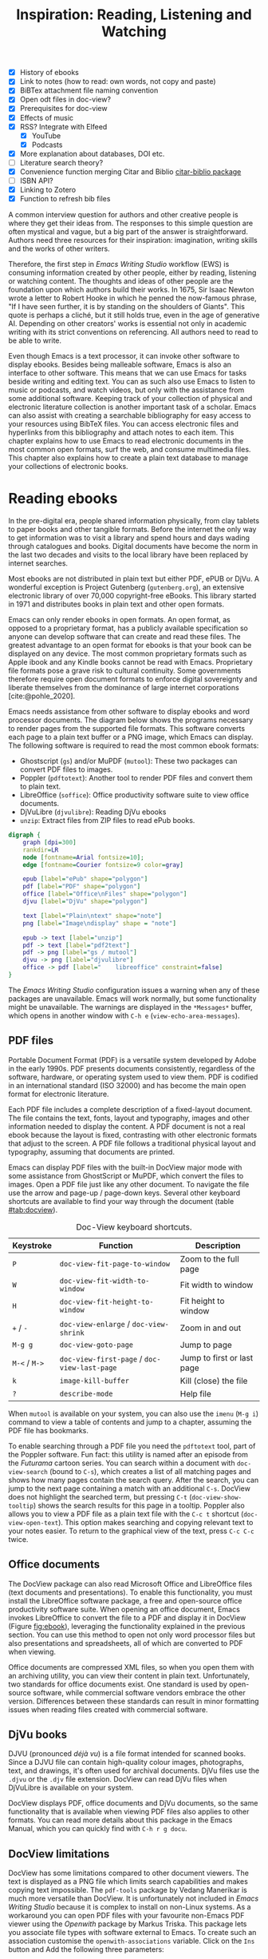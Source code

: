 #+title: Inspiration: Reading, Listening and Watching
#+macro:        ews /Emacs Writing Studio/
#+startup:      content
#+bibliography: ../library/emacs-writing-studio.bib
#+macro:        ews /Emacs Writing Studio/
:NOTES:
- [X] History of ebooks
- [X] Link to notes (how to read: own words, not copy and paste)
- [X] BiBTex attachment file naming convention
- [X] Open odt files in doc-view?
- [X] Prerequisites for doc-view
- [X] Effects of music
- [X] RSS? Integrate with Elfeed
  - [X] YouTube
  - [X] Podcasts
- [X] More explanation about databases, DOI etc.
- [-] Literature search theory?
- [X] Convenience function merging Citar and Biblio [[denote:20230919T194707][citar-biblio package]]
- [-] ISBN API?
- [X] Linking to Zotero
- [X] Function to refresh bib files
:END:

A common interview question for authors and other creative people is where they get their ideas from. The responses to this simple question are often mystical and vague, but a big part of the answer is straightforward. Authors need three resources for their inspiration: imagination, writing skills and the works of other writers.

Therefore, the first step in /Emacs Writing Studio/ workflow (EWS) is consuming information created by other people, either by reading, listening or watching content. The thoughts and ideas of other people are the foundation upon which authors build their works. In 1675, Sir Isaac Newton wrote a letter to Robert Hooke in which he penned the now-famous phrase, "If I have seen further, it is by standing on the shoulders of Giants". This quote is perhaps a cliché, but it still holds true, even in the age of generative AI. Depending on other creators' works is essential not only in academic writing with its strict conventions on referencing. All authors need to read to be able to write. 

Even though Emacs is a text processor, it can invoke other software to display ebooks. Besides being malleable software, Emacs is also an interface to other software. This means that we can use Emacs for tasks beside writing and editing text. You can as such also use Emacs to listen to music or podcasts, and watch videos, but only with the assistance from some additional software. Keeping track of your collection of physical and electronic literature collection is another important task of a scholar. Emacs can also assist with creating a searchable bibliography for easy access to your resources using BibTeX files. You can access electronic files and hyperlinks from this bibliography and attach notes to each item. This chapter explains how to use Emacs to read electronic documents in the most common open formats, surf the web, and consume multimedia files. This chapter also explains how to create a plain text database to manage your collections of electronic books.

* Reading ebooks
In the pre-digital era, people shared information physically, from clay tablets to paper books and other tangible formats. Before the internet the only way to get information was to visit a library and spend hours and days wading through catalogues and books. Digital documents have become the norm in the last two decades and visits to the local library have been replaced by internet searches.

Most ebooks are not distributed in plain text but either PDF, ePUB or DjVu. A wonderful exception is Project Gutenberg (=gutenberg.org=), an extensive electronic library of over 70,000 copyright-free eBooks. This library started in 1971 and distributes books in plain text and other open formats.

Emacs can only render ebooks in open formats. An open format, as opposed to a proprietary format, has a publicly available specification so anyone can develop software that can create and read these files. The greatest advantage to an open format for ebooks is that your book can be displayed on any device. The most common proprietary formats such as Apple ibook and any Kindle books cannot be read with Emacs. Proprietary file formats pose a grave risk to cultural continuity. Some governments therefore require open document formats to enforce digital sovereignty and liberate themselves from the dominance of large internet corporations [cite:@pohle_2020]. 

Emacs needs assistance from other software to display ebooks and word processor documents. The diagram below shows the programs necessary to render pages from the supported file formats. This software converts each page to a plain text buffer or a PNG image, which Emacs can display. The following software is required to read the most common ebook formats:

- Ghostscript (~gs~) and/or MuPDF (~mutool~): These two packages can convert PDF files to images.
- Poppler (~pdftotext~): Another tool to render PDF files and convert them to plain text.
- LibreOffice (~soffice~): Office productivity software suite to view office documents.
- DjVuLibre (~djvulibre~): Reading DjVu ebooks
- ~unzip~: Extract files from ZIP files to read ePub books.

#+begin_src dot :file images/reading-ebooks.png
  digraph {
      graph [dpi=300]
      rankdir=LR
      node [fontname=Arial fontsize=10];
      edge [fontname=Courier fontsize=9 color=gray]

      epub [label="ePub" shape="polygon"]
      pdf [label="PDF" shape="polygon"]
      office [label="Office\nFiles" shape="polygon"]
      djvu [label="DjVu" shape="polygon"]

      text [label="Plain\ntext" shape="note"]
      png [label="Image\ndisplay" shape = "note"]

      epub -> text [label="unzip"]
      pdf -> text [label="pdf2text"]
      pdf -> png [label="gs / mutool"]
      djvu -> png [label="djvulibre"]
      office -> pdf [label="    libreoffice" constraint=false]
  }  
#+end_src
#+caption: Reading electronic documents in Emacs.
#+name: fig:ebook
#+attr_html: :alt Document conversion in Doc-View :title Document conversion in Doc-View :width 600
#+attr_latex: :width 0.5\textwidth
#+attr_html: :width 300
#+attr_org: :width 300
#+RESULTS:
[[file:images/reading-ebooks.png]]

The /Emacs Writing Studio/ configuration issues a warning when any of these packages are unavailable. Emacs will work normally, but some functionality might be unavailable. The warnings are displayed in the =*Messages*= buffer, which opens in another window with =C-h e= (~view-echo-area-messages~).

** PDF files
:PROPERTIES:
:CUSTOM_ID: sec:pdf
:END:
Portable Document Format (PDF) is a versatile system developed by Adobe in the early 1990s. PDF presents documents consistently, regardless of the software, hardware, or operating system used to view them. PDF is codified in an international standard (ISO 32000) and has become the main open format for electronic literature.

Each PDF file includes a complete description of a fixed-layout document. The file contains the text, fonts, layout and typography, images and other information needed to display the content. A PDF document is not a real ebook because the layout is fixed, contrasting with other electronic formats that adjust to the screen. A PDF file follows a traditional physical layout and typography, assuming that documents are printed.

Emacs can display PDF files with the built-in DocView major mode with some assistance from GhostScript or MuPDF, which convert the files to images. Open a PDF file just like any other document. To navigate the file use the arrow and page-up / page-down keys. Several other keyboard shortcuts are available to find your way through the document (table [[#tab:docview]]).

#+caption: Doc-View keyboard shortcuts.
#+name: tab:docview
| Keystroke | Function                                 | Description                |
|-----------+------------------------------------------+----------------------------|
| =P=         | ~doc-view-fit-page-to-window~              | Zoom to the full page      |
| =W=         | ~doc-view-fit-width-to-window~             | Fit width to window        |
| =H=         | ~doc-view-fit-height-to-window~            | Fit height to window       |
| =+= / =-=     | ~doc-view-enlarge~ / ~doc-view-shrink~       | Zoom in and out            |
| =M-g g=   | ~doc-view-goto-page~                       | Jump to page               |
| =M-<= / =M->= | ~doc-view-first-page~ / ~doc-view-last-page~ | Jump to first or last page |
| =k=         | ~image-kill-buffer~                        | Kill (close) the file      |
| =?=         | ~describe-mode~                            | Help file                  |

When =mutool= is available on your system, you can also use the ~imenu~ (=M-g i=) command to view a table of contents and jump to a chapter, assuming the PDF file has bookmarks.

To enable searching through a PDF file you need the =pdftotext= tool, part of the Poppler software. Fun fact: this utility is named after an episode from the /Futurama/ cartoon series. You can search within a document with ~doc-view-search~ (bound to =C-s=), which creates a list of all matching pages and shows how many pages contain the search query. After the search, you can jump to the next page containing a match with an additional =C-s=.  DocView does not highlight the searched term, but pressing =C-t= (~doc-view-show-tooltip~) shows the search results for this page in a tooltip. Poppler also allows you to view a PDF file as a plain text file with the =C-c t= shortcut (~doc-view-open-text~). This option makes searching and copying relevant text to your notes easier. To return to the graphical view of the text, press =C-c C-c= twice.

** Office documents
The DocView package can also read Microsoft Office and LibreOffice files (text documents and presentations). To enable this functionality, you must install the LibreOffice software package, a free and open-source office productivity software suite. When opening an office document, Emacs invokes LibreOffice to convert the file to a PDF and display it in DocView (Figure [[fig:ebook]]), leveraging the functionality explained in the previous section. You can use this method to open not only word processor files but also presentations and spreadsheets, all of which are converted to PDF when viewing.

Office documents are compressed XML files, so when you open them with an archiving utility, you can view their content in plain text. Unfortunately, two standards for office documents exist. One standard is used by open-source software, while commercial software vendors embrace the other version. Differences between these standards can result in minor formatting issues when reading files created with commercial software.

** DjVu books
DJVU (pronounced /déjà vu/) is a file format intended for scanned books. Since a DJVU file can contain high-quality colour images, photographs, text, and drawings, it's often used for archival documents. DjVu files use the =.djvu= or the =.djv= file extension. DocView can read DjVu files when DjVuLibre is available on your system.

DocView displays PDF, office documents and DjVu documents, so the same functionality that is available when viewing PDF files also applies to other formats. You can read more details about this package in the Emacs Manual, which you can quickly find with =C-h r g docu=.

** DocView limitations
DocView has some limitations compared to other document viewers. The text is displayed as a PNG file which limits search capabilities and makes copying text impossible. The =pdf-tools= package by Vedang Manerikar is much more versatile than DocView. It is unfortunately not included in /Emacs Writing Studio/ because it is complex to install on non-Linux systems. As a workaround you can open PDF files with your favourite non-Emacs PDF viewer using the /Openwith/ package by  Markus Triska. This package lets you associate file types with software external to Emacs. To create such an association customise the ~openwith-associations~ variable. Click on the =Ins= button and Add the following three parameters:

- =Files:= The file extension (in this case "=pdf=")
- =Program:= The name of the program top open your files (for example "=acroread=")
- =Parameters:= This should be =(file)= by default instructing Emacs to send the filename to the program.

This package has more advanced features for associating files with external software, such as using regular expressions, which are outside the scope of this book. You can use the same approach to open other types of files, such as video footage or audio files. Just click on =Ins= to add a new association and =Apply and Save= so that it is available next Emacs session. Enter the relevant file and program entries and the default parameter. Section [[#sec:emms]] introduces the Emacs Multimedia System to manage libraries of sound and video files.

The advantage of this approach is that you can open files in their ideal application from the comfort of your Emacs interface, preventing additional context-switching by first having to open other software such as a file explorer.

** ePub files
:PROPERTIES:
:CUSTOM_ID: sec:epub
:END:
An ePub file (Electronic Publication) is a widely used open format for digital books, magazines, and other written content. Unlike PDF and DjVu formats, the content adapts to the geometry of the screen, making it ideal for e-readers, tablets, and other devices. An ePub file is a website in a box. You can see the raw content of an ePub file when opening it with an archiving utility. The file consists of a collection of XML files that define the content and design of the book, and any image files for illustrations. This file format thus needs the =unzip= package to enable viewing the content.

The =nov= package by Vasilij Schneidermann provides useful functionality for viewing ePub books inside Emacs. Open an ePub file and scroll with the space bar, the arrow keys or the =page-up= / =page-down= keys. Several keyboard shortcuts are available to move through the book (Table [[tab:nov]]).

#+caption: Keyboard shortcuts in the Nov package.
#+name: tab:nov
| Keystroke | Function              | Description       |
|-----------+-----------------------+-------------------|
| =t=         | ~nov-goto-toc~          | Table of contents |
| =n=         | ~nov-next-document~     | Next chapter      |
| =p=         | ~nov-previous-document~ | Previous chapter  |
| =q=         | ~quit-window~           | Quit              |
| =?=         | ~describe-mode~         | Help buffer       |

To increase or decrease the text size, use the =C-x C-+= and =C-c C--= shortcuts (~text-scale-adjust~). When enlarging the font, it might move parts of the text outside the window. To reset the length of the lines, press =g= to re-render the document (~nov-render-document~).

You can copy and paste text from ePub files into your bibliographic notes (Chapter [[#chap:ideation]]) using the ~kill-ring-save~ command (=M-w=). You can also copy images from an ePub file. Open the file as an archive with the =a= key (~nov-reopen-as-archive~), which shows the document's internal structure. From here, you can navigate to the relevant image file, copy it with the =C= key (~archive-copy-file)~, and select the new location and name. Unfortunately, there is no functionality to preview images inside an archive file.

* Managing your digital library
:PROPERTIES:
:CUSTOM_ID: sec:bib
:END:
Maintaining a large collection of literature can quickly lead to some chaos so most scholars use an electronic bibliography to keep track of what they read. Emacs can help you to build a plain text library catalogue to easily access your bibliography. This bibliography can also link to notes (chapter [[#chap:ideation]]) and link to scholarly citations (chapters [[#chap-production]] and [[#chap:publication]]).

Creating and managing a bibliography requires three Emacs packages that seamlessly integrate with each other. The built-in BibTeX Mode assists with creating and maintaining a plain-text bibliography. The Biblio package by Clément Pit-Claudel searches online scholarly databases and inserts relevant items to your bibliography. Bruce D'Arcus' Citar package provides easy access to your bibliography using the minibuffer completion system. These three packages turn Emacs into a fully featured literature management system.

** Getting started with BibTeX mode
BibTeX Mode is a major mode to create and manage bibliographies. As the name suggests, this mode uses the BibTeX file format as your default literature database. BibTeX is a plain text format to organise literature and citations. It is typically used for typesetting scholarly publications with LaTeX [cite:@lamport_1994_latex]. A typical entry for a book will look like this:

#+begin_example
@article{stallman_1981_emacs,
  title      = {EMACS the Extensible, Customizable Self-Documenting Display Editor},
  author     = {Stallman, Richard M.},
  year       = 1981,
  journal    = {ACM SIGOA Newsletter},
  volume     = 2,
  number     = {1-2},
  pages      = {147--156},
  doi        = {10.1145/1159890.806466},
  keywords   = {Emacs}
  file       = {computing/stallman-1981-emacs.pdf}
}
#+end_example

Each entry starts with an =@=-sign and the publication type (book, article or other types), followed by a curly brace and a unique citation key. The following lines contain the relevant data about this entry. BibTeX can process different types of literature, such as articles and conference papers, each of which has its own field types. BibTeX ignores unrecognised fields, which provides opportunities to use the format for other purposes, such as attaching files and keywords. BibTeX is a plain text file with the =.bib= extension.

You can store one or more bibliography files in a central folder to refer to them from anywhere in Emacs. In EWS, this central folder is defined by the ~ews-bibtex-directory~. You need to customise this variable  to the desired location, which by default is =~/library= (refer to section [[#sec:custom]] on customising variables). The tilde at the start is the path to your home directory.

Your BibTeX files have to reside in this directory so that the system knows where to find them. Attachments can live in subdirectories. Any file paths for BibTeX entries start at this location. For example, when the BibTeX entry states: =file={topology/article.pdf}=, the attachment is stored at: =~/library/topology/article.pdf=. You can have more than one attachment per entry, separated by a semi-colon. BibTeX attachments have no formal file naming convention, so you can use your favourite method.

You don’t need to install external software to get started. Just create an empty file in your bibliography directory with a =.bib= extension, and Emacs enables BibTeX mode when you open the file.

** Adding new entries
Emacs BibTeX mode uses templates to add new entries. To add a new reference, use the ~bibtex-entry~ function (=C-c C-b=) and select the relevant publication type. Emacs also provides a shortcut for each kind of literature. You can read a list of these commands when inside a BibTeX file with =C-c C-e ?=.

Most fields are optional, but each literature type has at least one compulsory field. Optional fields start with =OPT=. You must complete at least one field that begins with =ALT=, such as author or editor. The EWS configuration adds fields to categorise literature with keywords and to attach one or more files. The template below shows the book template. The title, publisher and year fields are compulsory and you have to complete the author or the editor field, or both. All other fields are optional. Each type of literature has its own template, the example below shows the template for a book.

#+begin_example
@Book{,
  ALTauthor    = {},
  ALTeditor    = {},
  title        = {},
  publisher    = {},
  year         = {},
  OPTvolume    = {},
  OPTnumber    = {},
  OPTseries    = {},
  OPTaddress   = {},
  OPTedition   = {},
  OPTmonth     = {},
  OPTnote      = {},
}
#+end_example

Jump from field to field with =C-j= (~bibtex-next-field~) and complete all required fields and one of the =ALT= fields. When done, press =C-c C-c= (~bibtex-clean-entry~) to check the syntax and remove empty fields. This function also assigns a unique citation key to the entry using some configurable rules. You can override this citation key and set one manually, as long as it is unique. BibTeX mode issues a warning when it finds duplicate keys. To clean-up the buffer and align the fields, use the ~bibtex-fill-entry~ function (=C-c C-q=). This command also removes redundant curly braces to create a clean look.

To enter author or editor names, place the family name first, followed by a comma and the first name or initials. Separate additional authors by “and”, e.g. "Hawking, S. and Penrose, R.". If you copy and paste an author name the first and family name might be the wrong way around. A nice Emacs hack is to use the ~org-transpose-words~ function, bound to =M-t=, which swaps the order of two words left and right of the cursor. For example, transform "Stephen Hawking" to "Hawking Stephen" with =M-t= and add a comma after the last name to finish it off.

Table [[tab:bibtex]] summarises the most salient keyboard shortcuts and functions in Bibtex Mode.

#+caption: Overview of keyboard shortcuts to add and edit entries.
#+name: tab:bibtex
| Keystroke | Function              | Description                    |
|-----------+-----------------------+--------------------------------|
| =C-c C-b=   | ~bibtex-entry~          | Add an entry for selected type |
| =C-c d=     | ~bibtex-empty-field~    | Empty the current field        |
| =C-j=       | ~bibtex-next-field~     | Jump to next field             |
| =C-down=    | ~bibtex-next-entry~     | Jump to the next entry         |
| =C-up=      | ~bibtex-previous-entry~ | Jump to the previous entry     |
| =C-c C-c=   | ~bibtex-clean-entry~    | Clean the entry                |
| =C-c C-q=   | ~bibtex-fill-entry~     | Align the fields               |

This section is only a short summary of this package's capabilities. The documentation for this package is a bit sparse. Jonathan Le Roux (=jonathanleroux.org=) publishes a comprehensive manual on his website that explains the functionality provided by this package in great detail.

The EWS package provides two convenience functions to assure the integrity of the links between the BibTeX files and the attachments. The ideal state is that the files mentioned in the BibTeX entries do actually exist and vice versa, all files in your bibliography folder are listed in the bibliography.

EWS includes two quality assurance functions to keep your bibliography synchronised with the attachments. The ~ews-bibtex-missing-attachments~ function lists all missing attachments in the =*Messages*= buffer. To fix this discrepancy, you need to either remove or edit the =file= field in the relevant BibTeX entry, or fix the name of the file in your collection. The ~ews-bibtex-missing-files~ function lists any attachments in your bibliography directory that are not registered in your BibTeX files. To fix any issues, either rename the relevant file or add it to the associated BibTeX entry in the =file= field. These two functions help you to ensure that you can always access your electronic literature through the Citar menu.

** Add entries from online sources
BibTeX mode requires you to type all entries manually, which is inefficient and could easily lead to errors. Clément Pit-Claudel’s Biblio package lets you browse and import bibliographic references from online sources to undertake a systematic literature review. Currently, the package enables you to search CrossRef, DBLP, arXiv, doi.org, and Dissemin.

Crossref interlinks millions of items from a variety of content types, including journals, books, conference proceedings, research grants, working papers, technical reports, and data sets. Linked content includes materials from scientific, technical, and medical (STM) and social sciences and humanities (SSH) disciplines. DBLP is a computer science bibliography website with more than seven million publications. arXiv (pronounced "archive") is an open-access repository of pre-prints and post-prints approved for posting after moderation but not peer review. In mathematics and physics, almost all scientific papers are self-archived on the arXiv repository before publication in a peer-reviewed journal.

Most electronic publications have a Digital Object Identifier (DOI), a persistent identification code that links to metadata about the publication. The DOI system ensures that publications can be found, even when the address changes. DOIs are widely used to identify academic, professional, and government information, such as journal articles, research reports, data sets, and official publications. The DOI is shown on screens and in print as =doi:10.1142/9789812777171_0020= or as a URL.

To use the Biblio package, open the relevant BibTeX file, run ~biblio-lookup~, select the appropriate database and enter a search query. Once the search results are available, a new buffer opens. Select your target with the arrow keys or search in the buffer with =C-s=. Once you find the needed literature, insert its BibTeX record into the buffer where you called the function with =i=. Alternatively, you can copy the BibTeX record with =c= and paste it into place later. You quit the search results with =q=. To see all possible commands in this buffer, use the =h= key.

The ~biblio-doi-insert-bibtex~ function inserts a BibTeX record based on a DOI number into the current buffer. You can enter just the identifier in one of the two formats mentioned above. You need to activate this command from within a BibTeX buffer with the cursor on the location you like the new entry to appear.

Unfortunately, large corporate publishers still hold the world’s academic knowledge behind lock and key. However, open access and pre-print publications are slowly becoming the norm. The Dissemin website searches for openly accessible copies of papers in an extensive collection of open repositories and websites. To use this service with Emacs, evaluate ~dissemin-lookup~ to show information about the open access status of a paper using a DOI number. You can also press =x= in the search menu for the ~biblio-lookup~ function to check for open access version.

The Biblio package is useful, but one minor inconvenience is that you must jump to the relevant bibliography file before inserting a new entry. It also provides two separate search functions. The bespoke ~ews-bliblio-lookup~ (=C-c w b b=) function lets you select the BibTeX file where you would like to store the search results before choosing one of the available sources. This function also combines searching for DOIs with the other sources, removing some steps from your workflow.

** Access bibliographies
:PROPERTIES:
:CUSTOM_ID: sec:citar
:END:
Maintaining one or more BibTeX or BibLaTeX files to store your library is a good start, but the content is not easy to search and access, especially when you have multiple bibliographies. We need an interface that makes it easy to find literature on your computer and access its resources, such as links, attachments, and notes.

The Citar package uses minibuffer completion to access your bibliographies. It provides access to hyperlinks, notes, attachments, and the source bibliography file for selected items. Citar also integrates with ~org-cite~, Org mode’s citation module (Chapter [[#chap:production]]) and it can provide access to notes for your literature (Chapter [[#chap:ideation]]).

The global macs bibliography is a set of BibTeX files available from anywhere within Emacs, located in the ~ews-bibtex-directory~. Citar processes all bibliography files in the global folder and any files referenced in an active Org mode buffer. If you add another file to the global bibliography, then you need to let Citar know with the ~ews-bibtex-register~ function (=C-c w b r=). This function registers all bibliography files in the nominated directory for Citar to use and displays them in the echo area. You only use this function to register new files, it is not required when adding new literature to an existing file.

You activate Citar with ~citar-open~, which in EWS is bound to =C-c w b o=. A menu pops up in the minibuffer where you can search your collection. The first three columns in the menu indicate which entries include a hyperlink (=L=), one or more attached files (=F=) and an associated note (=N=). The remainder shows the author, year, title, citation key and keywords (Figure [[fig:citar-menu]]).

#+caption: Example of the Citar menu.
#+attr_html: :alt Example of the Citar menu :title Example of the Citar menu :width 900
#+attr_latex: :width \textwidth
#+name: fig:citar-menu
[[file:images/citar-menu.png]]

Finding literature with Citar is easy due to the power of the Vertico and Orderless packages. After every keystroke, Citar narrows the list of options to relevant matches. Select your candidate with the arrow keys, or use =TAB= to select more than one entry. You can filter the Citar completion menu for entries with an attachment using =":f"= and with links with =":l"=. After hitting the Enter key, Citar provides a popup menu in the minibuffer where you can open attachments or follow any hyperlinks listed in the BibTeX entry.

Chapter [[#chap:ideation]] explains how to take notes about your literature collection and chapter [[#chap:production]] shows how to insert citations in Org files. 

* Surf the web
Emacs also has a built-in web browser called the Emacs Web Wowser (EWW). This package focuses on readability over functionality by displaying websites as a plain text. It can display images but does not render any CSS or run JavaScript. A wowser is somebody with moral views for temperance and abstinence. The plain text approach to browsing is as such an ethical stance on the World Wide Web and its security and privacy issues. Although some people suggest that the name stands for the reaction you might have when you first see a website rendered in plain text. Reading websites in plain text is a more secure way of surfing the internet because EWW does not render any JavaScript.

You can open a URL or search the web with the command =eww=. If the input doesn't look like a URL, EWW will search the web with DuckDuckGo, a privacy-focused search engine that doesn't track your online behaviour. After the page loads, use the arrow and page-up / page-down keys to navigate the page. Several keyboard shortcuts are available to navigate the webpage. You can read the EWW manual with =C-h R eww= to find our more details.

- =<=, =>=: Beginning and end of the page
- =R=: Readable format (only display the main text)
- =G=: New search or website
- =H=: Browsing history
- =M-I=: Toggle images
- =l= / =n=: Previous and next page
- =q=: Quit the window
- =w=: Copy the URL under the cursor or the URL of the page
- =&=: Open the page in the external browser
- =?=: Help file with list of other keyboard shortcuts

The enter button opens links (~eww-follow-link~). If you want the new page to open inside a new buffer, use =M-ENTER= (~eww-open-in-new-buffer~).

The most useful option pressing =R= to ignore most of the navigation parts of the page and focus on the content. If the page does not render in EWW or you are warned about needing JavaScript, use ampersand (=&=) to escape to your system's default web browser. When opening a link to a website from inside a non-EWW Emacs buffer, it is opened in the default browser for your operating system.

If you find a website you like, bookmark it with ~eww-add-bookmark~, bound to the =b= key inside EWW. The ~eww-list-bookmarks~ function lists all stored bookmarks, from which you can select one and visit the page. Keeping a collection of bookmarks is helpful, but you have to regularly visit these sites to see if anything new has been published. Many blogs and podcasts use RSS feeds to notify their readers of new content, which are the topic of the next section.

Once you get used to browsing the internet in plain text then you might like to set EWW as the default browser to follow links in Emacs. To make this change, customise the ~browse-url-browser-function~ variable, select 'Emacs Web Wowser' in the value menu and click =Apply and Save=.

** Read RSS and atom feeds with elfeed
:PROPERTIES:
:CUSTOM_ID: sec:rss
:END:
Finding interesting content on the internet can be like sifting through piles of garbage to discover something valuable. Social media can be fun and engaging, but the cacophony of irrelevant and abusive content driven by dark algorithms is disheartening. RSS and Atom feeds enable subscriptions to the websites and blogs you enjoy. A feed is an XML file containing recent content from a website, either the complete text or just an excerpt.

RSS (Really Simple Syndication) is an elegant mechanism for consuming content because you only see the blogs or podcasts you subscribe to. When you use RSS, no algorithm decides what you can and cannot see. Subscribing to RSS feeds is anonymous, so you will not be spammed with email funnels trying to sell you stuff or services. Some websites have multiple feeds, so readers can subscribe to specific topics. 

Atom feeds are a newer feed format that clarifies some of the ambiguities in RSS. Both feeds are a form of XML, and you need an aggregator to display their content. Unfortunately, RSS and Atom feeds have lost importance due to social media dominance and website owners' preference to collect email addresses. However, the technology is still alive and used in almost all websites, including podcasts and YouTube. Browsers no longer link to the feeds automatically, and websites rarely prominently link to them like they used to, but the feeds still exist. For example, the RSS feed for Emacs articles on the accompanying website for this book is:

#+begin_example
  https://lucidmanager.org/tags/emacs/index.xml
#+end_example

The Elfeed package by Christopher Wellons aggregates your favourite RSS feeds. You can list and categorise your favourite feeds. The Elfeed browser helps you navigate your unread articles, YouTube feeds, or podcasts. You must install the cURL program, which stands for 'Client for URLs'. This program assists with downloading files from the internet. If cURL is unavailable, then Elfeed uses the slower built-in Emacs method to extract data, which does not work on Windows computers.

The package creates a database to store the feeds. EWS sets the location of the downloaded content to your Emacs configuration folder instead of your home folder. The EWS keyboard shortcut to start Elfeed is =C-c w e=. But before reading feeds, you must first find some and add these to a configuration file and download the data.

Finding RSS feeds used to be easy, but large internet companies prefer to rely on their black-box algorithms to feed content to users so RSS feeds are all but invisible. Some websites still use the RSS logo to offer feeds. When this is not the case, you can still find what you need. Almost half of the world's of websites use WordPress. You can find the feed for these sites by adding =feed= to the end of the URL. If all else fails, you can find the feed by looking at the page source (use the =v= key when viewing the page in EWW). Don't let the HTML code scare you. Search for =rss-xml= and copy the URL in the =href= specification. To add YouTube channels to your feed, add the channel ID to the URL =https://www.youtube.com/feeds/videos.xml?channel_id=<ID>=.

The basic configuration for Elfeed includes setting the ~elfeed-feeds~ variable to a list of RSS feeds. However, there is a more convenient way to manage your collection of RSS feeds. The Elfeed-Org package lets you configure your list of favourite websites in an Org mode file. The package reads the nominated Org mode file(s) and collects internet addresses or links from the headers with the =:elfeed:= tag. You set a tag for an Org mode header with =C-c C-q=. The example below shows how you can structure your Elfeed Org mode file. Note that a tag applies to all headings at a lower level, so the =:elfeed:= tag also applies to the Emacs and news headings. You can also add text comments, as Elfeed only reads headings.

#+begin_example
 #+title: Elfeed configuration
  
 * Feeds                                    :elfeed:
 ** Emacs                                   :emacs:
 Emacs-related information.
 *** https://lucidmanager.org/tags/emacs/index.xml
 *** http://www.reddit.com/r/emacs/.rss
 *** https://www.youtube.com/feeds/videos.xml?channel_id=UCEqYjPJdmEcUVfHmQwJVM9A

 ** News                                    :news:
 *** [[https://www.abc.net.au/news/feed/2942460/rss.xml][ABC Australia]]
#+end_example

You can either use a plain URL or an Org mode hyperlink. A hyperlink in Org mode consists of a nested set of square brackets =[[link][description]]=. In an Org mode buffer, the link looks like a traditionally-formatted hyperlink. You can insert a link with the ~org-insert-link~ function (=C-c C-l=), paste the feed URL with =C-y= and give it a name. For further convenience, The Org-Webtools package inserts fully formatted hyperlinks into Org mode. The ~org-web-tools-insert-link-for-url~ function (=C-c w w=) constructs an Org mode link from a web address copied into the kill-ring and extracts the link title from that website. When using the EWW browser you copy the current address to the kill ring with =w=.

The only configuration you need for =elfeed-org= is to customise the name and location of the Org file(s) you like to use to store your feed links. In EWS, the location of the Elfeed configuration is stored in the ~rmh-elfeed-org-files~ variable, which by default is set to  ="~/elfeed.org"=. The GitHub repository for this book contains an example file to get you started.

You need to customise this variable to match the file you like to use for your collection of feeds. To add or remove a feed, edit this file and update the database with ~elfeed-update~. You are now ready to read your RSS feeds.

#+caption: Elfeed screendump.
#+attr_html: :alt Emacs Elfeed screendump :title Emacs Elfeed screendump :width 800
#+attr_latex: :width \textwidth
[[file:images/elfeed-screendump.jpg]]

Press =C-c w e= to start the Elfeed browser, which shows a list with the date and title of each entry, the feed's name and any tags. When you hit =enter=, Elfeed displays the webpage or a summary with a hyperlink to the web version in another window. You can use the following keystrokes to manage your feed:

- =G=: Fetch feed updates from the servers
- =b=: Open the article in the system browser
- =c=: Clear the search filter
- =g=: Refresh view of the feed listing (remove unread items)
- =q=: Quit Elfeed
- =r= Mark the entry as read
- =s=: Update the search filter
- =u=: Mark the entry as unread

All new entries are tagged as unread by default. The other tags derive from your list of RSS feeds. When you remove a feed from your list, all articles that you previously downloaded will remain in the database and will show on your list until you read or remove them. Elfeed also has a powerful search filter that can be used to filter by tag, feed name, and dates. 

* Emacs Multimedia System
:PROPERTIES:
:CUSTOM_ID: sec:emms
:END:
Music is a great tool for boosting productivity. Playing J.S. Bach' transcendental fugues or Sepultura's polychromic metal soothes the soul while writing you next great work of art. Psychologist Sara Bottiroli and her colleges studied the psychological effect of background music and found that it can improve episodic memory, intelligence, and verbal and visual processing speeds [cite: @bottiroli_2014].

Emacs might be a humble text processor, but it can also facilitate playing background music while you write, listen to podcasts or your field interviews. You might already have a great music player on your computer, but not having to switch applications to play music helps to retain your focus. The Emacs Multimedia System (EMMS) is a comprehensive music and video player for Emacs. It contains an intuitive browser displaying album covers and metadata, converting your Emacs system into a personal jukebox.

Emacs needs access to an external music player to produce sound and access to image software to convert album covers to thumbnails. To play sounds with Emacs, you must install one of the compatible sound players (ogg123, mpg321, MPlayer, MPV, or VLC). When you run the Emacs Writing Studio configuration, the system checks whether one of these players is available. Any missing software is listed in the messages buffer, which you can access with =C-h e=.

The last step in playing music is caching the music files. Evaluate the ~emms-add-directory-tree~ command to scan your collection. EMMS creates a cache in your Emacs configuration directory. EMMS reads metadata in music files for Ogg Vorbis, Opus, FLAC and MP3 files and some video file types. This process also caches thumbnails and might take a while, depending on the size of your collection. You can start playing music when =EMMS: All track information loaded= shows in the minibuffer. You can see the progress of the scan in the Messages buffer.

The basic principle to play music files is that you move tracks to the playlist buffer. The browser is the most convenient way to select the music of your liking. You start the browser with ~emms-browser~ (=C-c w m b=). Loading the browser for the first time in an Emacs session might take a moment if you have an extensive music collection.

#+caption: Screenshot of the EMMS browser.
#+attr_html: width Screenshot of the EMMS browser :title Screenshot of the EMMS browser :width 80%
#+attr_latex: :width 0.8\textwidth
[[file:images/emms-screenshot.png]]

When in the EMMS browser, use the =b= key followed by a number to browse by artist, album, genre, year, composer or performer. The browser is collapsed by default, showing only album covers, artist names, or whatever you select as the browsing category. The browser is hierarchical. For example, when browsing by genre, the hierarchy has four levels: /Genre/ > /Artist/ > /Album/ > /Track/. Use the =1= to collapse and the =2-4= keys to expand the categories at levels 1 to 3. 

As is the case in most Emacs applications, press =?= for a list of available keystrokes, such as:

- =r=: Jump to a random entry
- =s=: Search by album, artist, title, performer, or composer
- =ENTER=: Add selection to playlist
- =C-j=: Add selection to playlist and play
- =W=: Lookup entry on Wikipedia

Being an Emacs buffer, standard search commands will also work for visible entries. When the cursor is on a category, such as an album name or a composer, it will add all tracks belonging to that category to the playlist. So when the cursor is on an album, it will add all tracks. When the cursor is on a single track, it will only add that track to the playlist. Jump to the playlist with ~emms~ (=C-c w m e=), from where you can manage what you play. Press =?= for a list of keyboard shortcuts, some of which are:

- =n= / =p=: Next or previous track
- =r=: Play a random track.
- =D=: Remove selected track from playlist
- =C=: Clear playlist

The EWS configuration also sets the multimedia buttons on your keyboard (play, pause, next, previous). The MPRIS (Media Player Remote Interfacing Specification) extension ensures that these buttons also work when playing music with EMMS but are not inside Emacs.

Once you have curated a funky playlist, keep it for future reference in =m3u= or =pls= format for use in Emacs or other multimedia players using the ~save-buffer~ command (=C-x C-s=). The ~emms-play-playlist~ function (=C-c w m p=) lets you load and play a saved playlist.

EMMS has many more advanced features that allow you to control your sound collection. Some other useful EMMS functions are:

- ~emms-play-directory~: Add a directory to the playlist.
- ~emms-play-find~: Plays all files in the music directory that match a given search criterion.

The Emacs Multimedia System has a plethora of additional options to fine-tune your listening experience. Read the EMMS manual with the info browser (=C-h R emms ENTER=) for detailed information about the various options.

Now that you know how to inspire yourself with Emacs, it is time to solidify your thought by writing them into an electronic notebook. The next chapter explains how to use {{{ews}}} as your personal knowledge management system.

** Opening files with other software
Emacs is a Swiss Army chainsaw for plain text but cannot do everything. Sometimes, you like to open a file in other software, such as an image editor or video player. You can open files with external software by pressing =&=, after which Dired will ask for the appropriate program name. You need to type the name of the executable file of the software you like to use, e.g. =gimp=.

That process is a bit cumbersome, so Markus Trisk's OpenWith package can associate file types with external software. This package's advantage is that you can open files with other software using Emacs as the interface, i.e., the ~find-file~ command.

You need to customise the ~openwith-associations~ variable. Insert a new entry with the =[INS]= button and add the following information:

- Files: The file extensions, for example "mp4"
- Program: The name of the program, e.g. "mpv"
- Parameters: Should always be "(file)"

You can add multiple associations in separate entries. When you're done, hit the =[Apply and Save]= button.

Using this package is slightly complicated because EWS also uses the Consult package to preview files when searching. The file types configured for OpenWith thus need to be excluded from previews to prevent external software from constantly popping up when finding files. You do this by customising the  ~consult-preview-excluded-files~ variable and adding the file extensions you like to exclude from previews.

